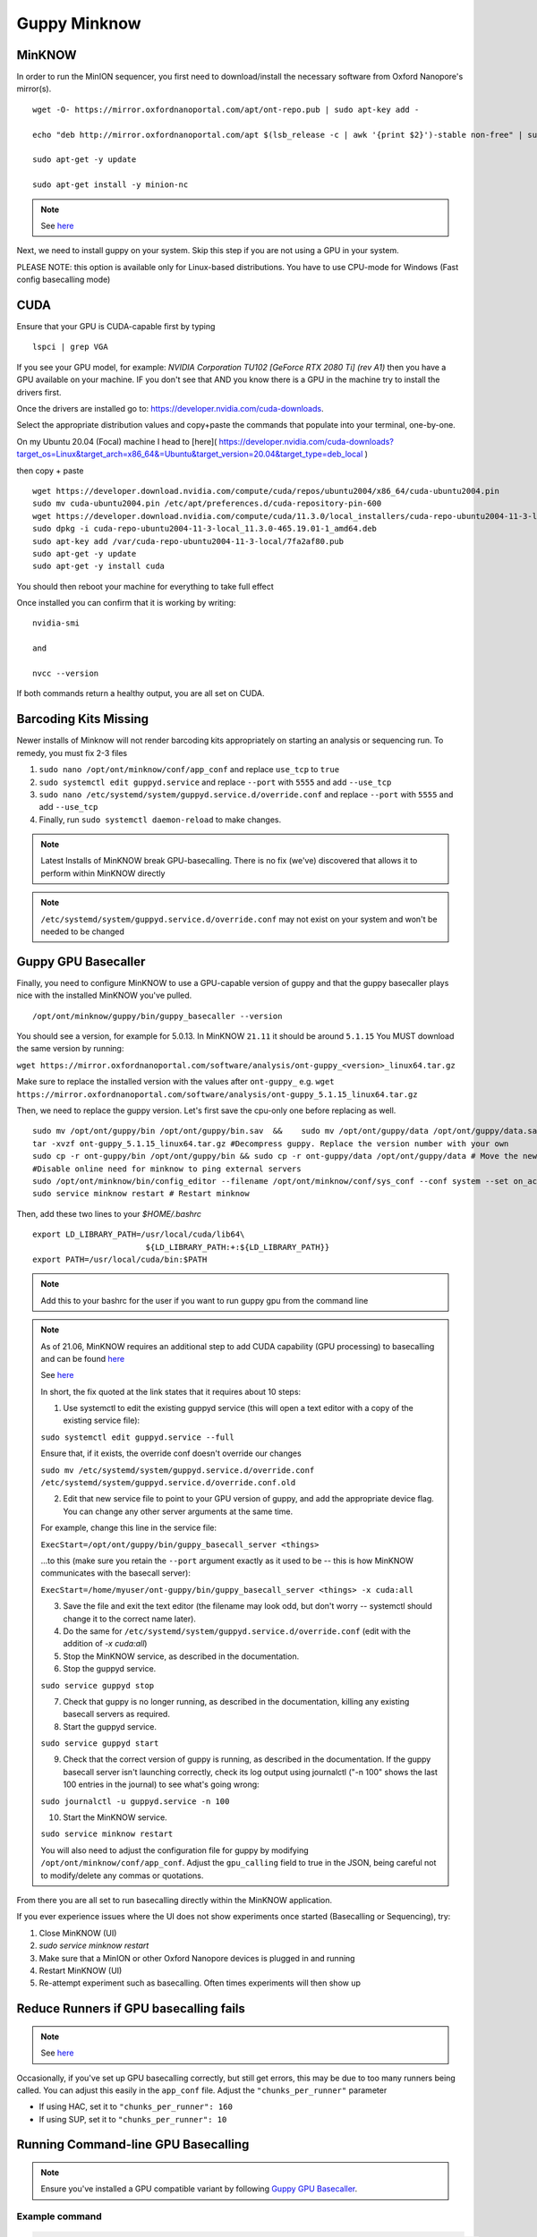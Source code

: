 Guppy Minknow
-------

MinKNOW
#####



In order to run the MinION sequencer, you first need to download/install the necessary software from Oxford Nanopore's mirror(s). 
::
    wget -O- https://mirror.oxfordnanoportal.com/apt/ont-repo.pub | sudo apt-key add -

    echo "deb http://mirror.oxfordnanoportal.com/apt $(lsb_release -c | awk '{print $2}')-stable non-free" | sudo tee /etc/apt/sources.list.d/nanoporetech.sources.list

    sudo apt-get -y update

    sudo apt-get install -y minion-nc

.. note:: 
    See `here <https://community.nanoporetech.com/protocols/experiment-companion-minknow/v/mke_1013_v1_revbz_11apr2016/installing-minknow-on-linu>`_


Next, we need to install guppy on your system. Skip this step if you are not using a GPU in your system. 

PLEASE NOTE: this option is available only for Linux-based distributions. You have to use CPU-mode for Windows (Fast config basecalling mode)

CUDA
#####

Ensure that your GPU is CUDA-capable first by typing
::
    lspci | grep VGA


If you see your GPU model, for example: `NVIDIA Corporation TU102 [GeForce RTX 2080 Ti] (rev A1)` then you have a GPU available on your machine. IF you don't see that AND you know there is a GPU in the machine try to install the drivers first.


Once the drivers are installed go to: https://developer.nvidia.com/cuda-downloads. 

Select the appropriate distribution values and copy+paste the commands that populate into your terminal, one-by-one. 


On my Ubuntu 20.04 (Focal) machine I head to [here]( https://developer.nvidia.com/cuda-downloads?target_os=Linux&target_arch=x86_64&=Ubuntu&target_version=20.04&target_type=deb_local )

then copy + paste
::
    wget https://developer.download.nvidia.com/compute/cuda/repos/ubuntu2004/x86_64/cuda-ubuntu2004.pin
    sudo mv cuda-ubuntu2004.pin /etc/apt/preferences.d/cuda-repository-pin-600
    wget https://developer.download.nvidia.com/compute/cuda/11.3.0/local_installers/cuda-repo-ubuntu2004-11-3-local_11.3.0-465.19.01-1_amd64.deb
    sudo dpkg -i cuda-repo-ubuntu2004-11-3-local_11.3.0-465.19.01-1_amd64.deb
    sudo apt-key add /var/cuda-repo-ubuntu2004-11-3-local/7fa2af80.pub
    sudo apt-get -y update
    sudo apt-get -y install cuda


You should then reboot your machine for everything to take full effect

Once installed you can confirm that it is working by writing: 
::
    nvidia-smi

    and

    nvcc --version

If both commands return a healthy output, you are all set on CUDA.

Barcoding Kits Missing
####

Newer installs of Minknow will not render barcoding kits appropriately on starting an analysis or sequencing run. To remedy, you must fix 2-3 files


1. ``sudo nano /opt/ont/minknow/conf/app_conf`` and replace ``use_tcp`` to ``true``
2. ``sudo systemctl edit guppyd.service`` and replace ``--port`` with ``5555`` and add ``--use_tcp``
3. ``sudo nano /etc/systemd/system/guppyd.service.d/override.conf`` and replace ``--port`` with ``5555`` and add ``--use_tcp``
4. Finally, run ``sudo systemctl daemon-reload`` to make changes. 

.. note::
   Latest Installs of MinKNOW break GPU-basecalling. There is no fix (we've) discovered that allows it to perform within MinKNOW directly


.. note::
    ``/etc/systemd/system/guppyd.service.d/override.conf`` may not exist on your system and won't be needed to be changed

Guppy GPU Basecaller
####

Finally, you need to configure MinKNOW to use a GPU-capable version of guppy and that the guppy basecaller plays nice with the installed MinKNOW you've pulled. 
::
    /opt/ont/minknow/guppy/bin/guppy_basecaller --version

You should see a version, for example for 5.0.13. In MinKNOW ``21.11`` it should be around ``5.1.15`` You MUST download the same version by running:

``wget https://mirror.oxfordnanoportal.com/software/analysis/ont-guppy_<version>_linux64.tar.gz``


Make sure to replace the installed version with the values after ``ont-guppy_`` e.g. ``wget https://mirror.oxfordnanoportal.com/software/analysis/ont-guppy_5.1.15_linux64.tar.gz``


Then, we need to replace the guppy version. Let's first save the cpu-only one before replacing as well. 
::
    sudo mv /opt/ont/guppy/bin /opt/ont/guppy/bin.sav  &&    sudo mv /opt/ont/guppy/data /opt/ont/guppy/data.sav      # Save the old guppy just in case
    tar -xvzf ont-guppy_5.1.15_linux64.tar.gz #Decompress guppy. Replace the version number with your own
    sudo cp -r ont-guppy/bin /opt/ont/guppy/bin && sudo cp -r ont-guppy/data /opt/ont/guppy/data # Move the newly downloaded guppy
    #Disable online need for minknow to ping external servers
    sudo /opt/ont/minknow/bin/config_editor --filename /opt/ont/minknow/conf/sys_conf --conf system --set on_acquisition_ping_failure=ignore
    sudo service minknow restart # Restart minknow


Then, add these two lines to your `$HOME/.bashrc`
::
    export LD_LIBRARY_PATH=/usr/local/cuda/lib64\
                            ${LD_LIBRARY_PATH:+:${LD_LIBRARY_PATH}}
    export PATH=/usr/local/cuda/bin:$PATH

.. note::
    Add this to your bashrc for the user if you want to run guppy gpu from the command line

.. note::

    As of 21.06, MinKNOW requires an additional step to add CUDA capability (GPU processing) to basecalling and can be found `here <https://community.nanoporetech.com/posts/gpu-version-of-guppy-doesn>`_

    See `here <https://community.nanoporetech.com/protocols/experiment-companion-minknow/v/mke_1013_v1_revbz_11apr2016/installing-gpu-version-of-guppy-with-minknow-for-minion>`_

    In short, the fix quoted at the link states that it requires about 10 steps: 

    1. Use systemctl to edit the existing guppyd service (this will open a text editor with a copy of the existing service file):

    ``sudo systemctl edit guppyd.service --full``

    Ensure that, if it exists, the override conf doesn't override our changes 

    ``sudo mv /etc/systemd/system/guppyd.service.d/override.conf /etc/systemd/system/guppyd.service.d/override.conf.old``

    2. Edit that new service file to point to your GPU version of guppy, and add the appropriate device flag. You can change any other server arguments at the same time.

    For example, change this line in the service file:

    ``ExecStart=/opt/ont/guppy/bin/guppy_basecall_server <things>``

    ...to this (make sure you retain the ``--port`` argument exactly as it used to be -- this is how MinKNOW communicates with the basecall server):

    ``ExecStart=/home/myuser/ont-guppy/bin/guppy_basecall_server <things> -x cuda:all``

    3. Save the file and exit the text editor (the filename may look odd, but don't worry -- systemctl should change it to the correct name later).

    4. Do the same for ``/etc/systemd/system/guppyd.service.d/override.conf`` (edit with the addition of `-x cuda:all`)

    5. Stop the MinKNOW service, as described in the documentation.

    6. Stop the guppyd service.

    ``sudo service guppyd stop``

    7. Check that guppy is no longer running, as described in the documentation, killing any existing basecall servers as required.

    8. Start the guppyd service.

    ``sudo service guppyd start``

    9. Check that the correct version of guppy is running, as described in the documentation. If the guppy basecall server isn't launching correctly, check its log output using journalctl ("-n 100" shows the last 100 entries in the journal) to see what's going wrong:

    ``sudo journalctl -u guppyd.service -n 100``

    10. Start the MinKNOW service.

    ``sudo service minknow restart``

    You will also need to adjust the configuration file for guppy by modifying ``/opt/ont/minknow/conf/app_conf``. Adjust the ``gpu_calling`` field to true in the JSON, being careful not to modify/delete any commas or quotations.


.. image:: ../assets/img/cuda_gpu_guppy.png 
   :width: 600

From there you are all set to run basecalling directly within the MinKNOW application.

If you ever experience issues where the UI does not show experiments once started (Basecalling or Sequencing), try:

1. Close MinKNOW (UI)
2. `sudo service minknow restart`
3. Make sure that a MinION or other Oxford Nanopore devices is plugged in and running
4. Restart MinKNOW (UI)
5. Re-attempt experiment such as basecalling. Often times experiments will then show up


Reduce Runners if GPU basecalling fails
#####

.. note::

    See `here <https://community.nanoporetech.com/protocols/experiment-companion-minknow/v/mke_1013_v1_revbz_11apr2016/installing-gpu-version-of-guppy-with-minknow-for-minion>`_

Occasionally, if you've set up GPU basecalling correctly, but still get errors, this may be due to too many runners being called. You can adjust this 
easily in the ``app_conf`` file. Adjust the ``"chunks_per_runner"`` parameter

- If using HAC, set it to ``"chunks_per_runner": 160``
- If using SUP, set it to ``"chunks_per_runner": 10``

Running Command-line GPU Basecalling
####

.. note::
    Ensure you've installed a GPU compatible variant by following `Guppy GPU Basecaller`_.

Example command 
*****

.. code-block:: 

    guppy_basecaller -x cuda:all -i <fast5_folder> -r -s ./fastq_pass -c dna_r9.4.1_450bps_hac.cfg

.. note::
    If you get an error (or it doesn't exist) about ``guppy_basecaller`` not supporting GPU calling, please place the binaries in your path. 

    If you set up MinKNOW to use guppy GPU, ensure that it is properly working and setup in ``/opt/ont/guppy``. Follow `Guppy GPU Basecaller`_ to set this up
    Ultimately, you need to run the ``ont-guppy/*`` contents into ``/opt/ont/guppy/``

    To check your status of your GPU (ensure CUDA is installed by following `CUDA`_) by running ``nvidia-smi``

Reinstalling MinKNOW
#####

If you experience issues with MinKNOW, one potential solution is to do a purge of MinKNOW and Reinstalling

Notes (below) are gathered from the Oxford Community Forums `here <https://community.nanoporetech.com/posts/software-patch-release-21-9359>`_

1. First purge MinKNOW and remove its dependencies with these two commands:

.. code-block::

    sudo apt purge minion-nc

    sudo apt autoremove

2. Check that there are no residual config files left over:

.. code-block::

    dpkg --list | grep -e minknow -e minion -e guppy

3. If Step 2 returns any results, please manually purge those packages like so:

sudo apt purge package1 package2 package3 etc

4. Delete the minknow installation directory:

.. code-block::

    sudo rm -rf /opt/ont/minknow

5. Ensure there are no Guppy files or folders present in the following directory:

.. code-block::

    ls -l /etc/systemd/system/

6. If any Guppy files or folders are seen in Step 5, please delete them before continuing.

7. After rebooting your computer, update the package listing and install MinKNOW:

.. code-block::

    sudo apt update

    sudo apt install minion-nc

8. Once MinKNOW is installed, please open MinKNOW and start a test sequencing run with CPU basecalling to ensure it is working as expected before configuring your GPU. You can start an experiment with a CTC or used flow cell for the purposes of this test.

9. To configure your GPU, please follow Steps 1-15 on the this page of the MinKNOW user guide. Based on user feedback, we've updated it to make a few steps a bit clearer and I've confirmed on my own laptop that these work for this patch.